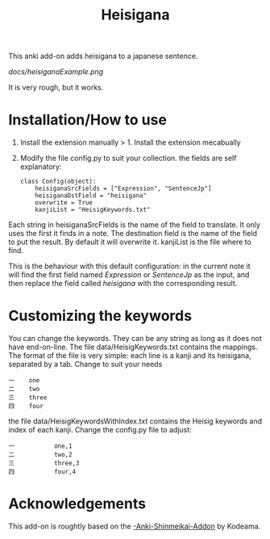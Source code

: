 #+STARTUP: showall
#+STARTUP: lognotestate
#+TAGS: research(r) uvic(u) today(y) todo(t) cooking(c)
#+SEQ_TODO: TODO(t) STARTED(s) DEFERRED(r) CANCELLED(c) | WAITING(w) DELEGATED(d) APPT(a) DONE(d)
#+DRAWERS: HIDDEN STATE
#+ARCHIVE: %s_done::
#+TITLE: Heisigana
#+CATEGORY:
#+PROPERTY: header-args:sql             :engine postgresql  :exports both :cmdline csc370
#+PROPERTY: header-args:sqlite          :db /path/to/db  :colnames yes
#+PROPERTY: header-args:C++             :results output :flags -std=c++14 -Wall --pedantic -Werror
#+PROPERTY: header-args:R               :results output  :colnames yes
#+OPTIONS: ^:nil

This anki add-on adds heisigana to a japanese sentence.

[[docs/heisiganaExample.png]]

It is very rough, but it works.

* Installation/How to use

1. Install the extension manually > 1. Install the extension mecabually

2. Modify the file config.py to suit your collection. the fields are self explanatory:

   #+begin_example
class Config(object):
    heisiganaSrcFields = ["Expression", "SentenceJp"]
    heisiganaDstField = "heisigana"
    overwrite = True
    kanjiList = "HeisigKeywords.txt"
   #+end_example

Each string in heisiganaSrcFields is the name of the field to translate.
It only uses the first it finds in a note. The destination field is the name of the field to put the result. By default it will overwrite it.
kanjiList is the file where to find.

This is the behaviour with this default configuration: in the current note it will find the first field named
/Expression/ or /SentenceJp/ as the input, and then replace the field called /heisigana/ with the corresponding result.

* Customizing the keywords

You can change the keywords. They can be any string as long as it does not have end-on-line.
 The file data/HeisigKeywords.txt contains the mappings. The format of the file is very simple:
each line is a kanji and its heisigana, separated by a tab. Change to suit your needs

#+begin_example
一    one
二    two
三    three
四    four
#+end_example

the file data/HeisigKeywordsWithIndex.txt contains the Heisig keywords and index of each kanji. Change the config.py file
to adjust:

#+begin_example
一           one,1
二           two,2
三           three,3
四           four,4
#+end_example

* Acknowledgements

This add-on is roughtly based on the [[https://github.com/Kodeama/-Anki-Shinmeikai-Addon][-Anki-Shinmeikai-Addon]] by Kodeama.
